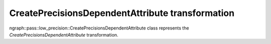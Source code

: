 .. {#openvino_docs_OV_UG_lpt_CreatePrecisionsDependentAttribute}

CreatePrecisionsDependentAttribute transformation
=================================================

ngraph::pass::low_precision::CreatePrecisionsDependentAttribute class represents the `CreatePrecisionsDependentAttribute` transformation.

